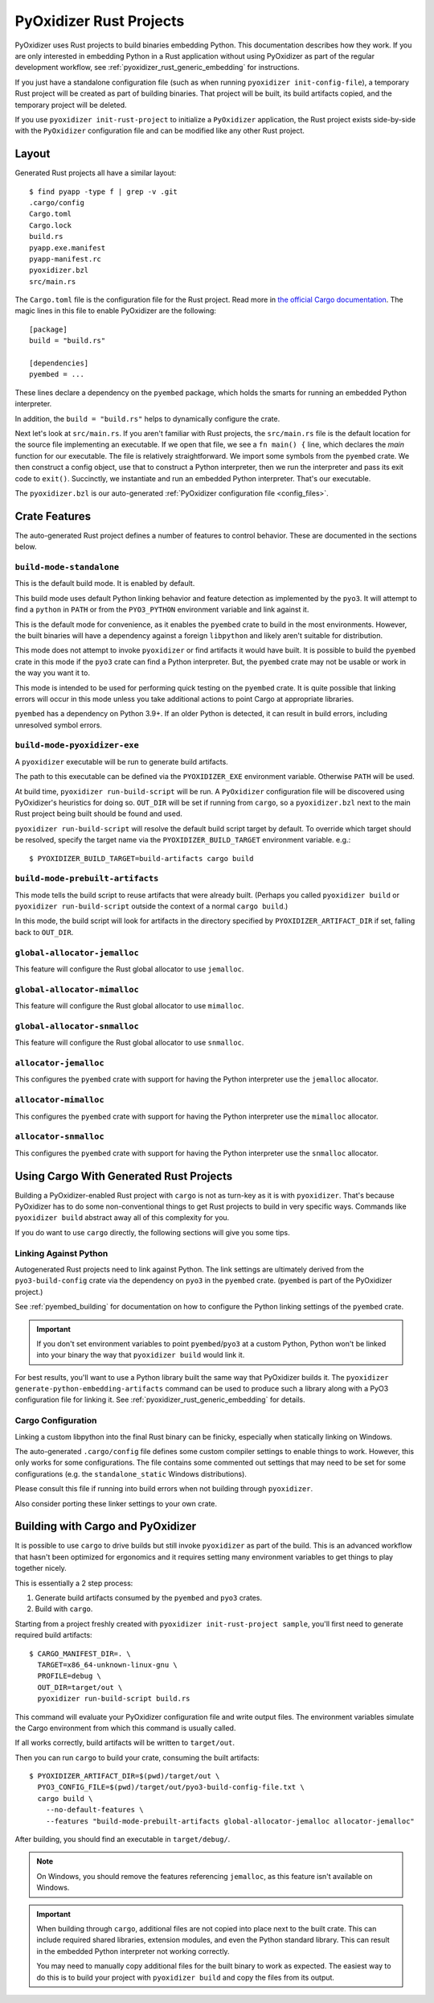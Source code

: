 .. py:currentmodule:: starlark_pyoxidizer

.. _rust_projects:

========================
PyOxidizer Rust Projects
========================

PyOxidizer uses Rust projects to build binaries embedding Python. This
documentation describes how they work. If you are only interested in
embedding Python in a Rust application without using PyOxidizer as part
of the regular development workflow, see
:ref:`pyoxidizer_rust_generic_embedding` for instructions.

If you just have a standalone configuration file (such as when running
``pyoxidizer init-config-file``), a temporary Rust project will be
created as part of building binaries. That project will be built, its
build artifacts copied, and the temporary project will be deleted.

If you use ``pyoxidizer init-rust-project`` to initialize a
``PyOxidizer`` application, the Rust project exists side-by-side with
the ``PyOxidizer`` configuration file and can be modified like
any other Rust project.

.. _rust_project_layout:

Layout
======

Generated Rust projects all have a similar layout::

   $ find pyapp -type f | grep -v .git
   .cargo/config
   Cargo.toml
   Cargo.lock
   build.rs
   pyapp.exe.manifest
   pyapp-manifest.rc
   pyoxidizer.bzl
   src/main.rs

The ``Cargo.toml`` file is the configuration file for the Rust project.
Read more in
`the official Cargo documentation <https://doc.rust-lang.org/cargo/reference/manifest.html>`_.
The magic lines in this file to enable PyOxidizer are the following::

   [package]
   build = "build.rs"

   [dependencies]
   pyembed = ...

These lines declare a dependency on the ``pyembed`` package, which holds
the smarts for running an embedded Python interpreter.

In addition, the ``build = "build.rs"`` helps to dynamically configure the
crate.

Next let's look at ``src/main.rs``. If you aren't familiar with Rust
projects, the ``src/main.rs`` file is the default location for the source
file implementing an executable. If we open that file, we see a
``fn main() {`` line, which declares the *main* function for our executable.
The file is relatively straightforward. We import some symbols from the
``pyembed`` crate. We then construct a config object, use that to construct
a Python interpreter, then we run the interpreter and pass its exit code
to ``exit()``. Succinctly, we instantiate and run an embedded Python
interpreter. That's our executable.

The ``pyoxidizer.bzl`` is our auto-generated
:ref:`PyOxidizer configuration file <config_files>`.

Crate Features
==============

The auto-generated Rust project defines a number of features to control
behavior. These are documented in the sections below.

``build-mode-standalone``
-------------------------

This is the default build mode. It is enabled by default.

This build mode uses default Python linking behavior and feature detection
as implemented by the ``pyo3``. It will attempt to find a ``python`` in
``PATH`` or from the ``PYO3_PYTHON`` environment variable and link against it.

This is the default mode for convenience, as it enables the ``pyembed`` crate
to build in the most environments. However, the built binaries will have a
dependency against a foreign ``libpython`` and likely aren't suitable for
distribution.

This mode does not attempt to invoke ``pyoxidizer`` or find artifacts it would
have built. It is possible to build the ``pyembed`` crate in this mode if
the ``pyo3`` crate can find a Python interpreter. But, the ``pyembed``
crate may not be usable or work in the way you want it to.

This mode is intended to be used for performing quick testing on the
``pyembed`` crate. It is quite possible that linking errors will occur
in this mode unless you take additional actions to point Cargo at
appropriate libraries.

``pyembed`` has a dependency on Python 3.9+. If an older Python is detected,
it can result in build errors, including unresolved symbol errors.

``build-mode-pyoxidizer-exe``
-----------------------------

A ``pyoxidizer`` executable will be run to generate build artifacts.

The path to this executable can be defined via the ``PYOXIDIZER_EXE``
environment variable. Otherwise ``PATH`` will be used.

At build time, ``pyoxidizer run-build-script`` will be run. A
``PyOxidizer`` configuration file will be discovered using PyOxidizer's
heuristics for doing so. ``OUT_DIR`` will be set if running from ``cargo``,
so a ``pyoxidizer.bzl`` next to the main Rust project being built should
be found and used.

``pyoxidizer run-build-script`` will resolve the default build script target
by default. To override which target should be resolved, specify the target
name via the ``PYOXIDIZER_BUILD_TARGET`` environment variable. e.g.::

   $ PYOXIDIZER_BUILD_TARGET=build-artifacts cargo build

``build-mode-prebuilt-artifacts``
---------------------------------

This mode tells the build script to reuse artifacts that were already built.
(Perhaps you called ``pyoxidizer build`` or ``pyoxidizer run-build-script``
outside the context of a normal ``cargo build``.)

In this mode, the build script will look for artifacts in the directory
specified by ``PYOXIDIZER_ARTIFACT_DIR`` if set, falling back to ``OUT_DIR``.

``global-allocator-jemalloc``
-----------------------------

This feature will configure the Rust global allocator to use ``jemalloc``.

``global-allocator-mimalloc``
-----------------------------

This feature will configure the Rust global allocator to use ``mimalloc``.

``global-allocator-snmalloc``
-----------------------------

This feature will configure the Rust global allocator to use ``snmalloc``.

``allocator-jemalloc``
----------------------

This configures the ``pyembed`` crate with support for having the Python
interpreter use the ``jemalloc`` allocator.

``allocator-mimalloc``
----------------------

This configures the ``pyembed`` crate with support for having the Python
interpreter use the ``mimalloc`` allocator.

``allocator-snmalloc``
----------------------

This configures the ``pyembed`` crate with support for having the Python
interpreter use the ``snmalloc`` allocator.

Using Cargo With Generated Rust Projects
========================================

Building a PyOxidizer-enabled Rust project with ``cargo`` is not as turn-key
as it is with ``pyoxidizer``.  That's because PyOxidizer has to do some
non-conventional things to get Rust projects to build in very specific ways.
Commands like ``pyoxidizer build`` abstract away all of this complexity for you.

If you do want to use ``cargo`` directly, the following sections will give you
some tips.

Linking Against Python
----------------------

Autogenerated Rust projects need to link against Python. The link settings
are ultimately derived from the ``pyo3-build-config`` crate via the dependency
on ``pyo3`` in the ``pyembed`` crate. (``pyembed`` is part of the PyOxidizer
project.)

See :ref:`pyembed_building` for documentation on how to configure the
Python linking settings of the ``pyembed`` crate.

.. important::

   If you don't set environment variables to point ``pyembed``/``pyo3`` at a
   custom Python, Python won't be linked into your binary the way that
   ``pyoxidizer build`` would link it.

For best results, you'll want to use a Python library built the same
way that PyOxidizer builds it. The
``pyoxidizer generate-python-embedding-artifacts`` command can be used to
produce such a library along with a PyO3 configuration file for linking it.
See :ref:`pyoxidizer_rust_generic_embedding` for details.

Cargo Configuration
-------------------

Linking a custom libpython into the final Rust binary can be finicky, especially
when statically linking on Windows.

The auto-generated ``.cargo/config`` file defines some custom compiler settings
to enable things to work. However, this only works for some configurations. The
file contains some commented out settings that may need to be set for some
configurations (e.g. the ``standalone_static`` Windows distributions).

Please consult this file if running into build errors when not building through
``pyoxidizer``.

Also consider porting these linker settings to your own crate.

Building with Cargo and PyOxidizer
==================================

It is possible to use ``cargo`` to drive builds but still invoke ``pyoxidizer``
as part of the build. This is an advanced workflow that hasn't been optimized
for ergonomics and it requires setting many environment variables to get things
to play together nicely.

This is essentially a 2 step process:

1. Generate build artifacts consumed by the ``pyembed`` and ``pyo3`` crates.
2. Build with ``cargo``.

Starting from a project freshly created with ``pyoxidizer init-rust-project sample``,
you'll first need to generate required build artifacts::

   $ CARGO_MANIFEST_DIR=. \
     TARGET=x86_64-unknown-linux-gnu \
     PROFILE=debug \
     OUT_DIR=target/out \
     pyoxidizer run-build-script build.rs

This command will evaluate your PyOxidizer configuration file and write output
files. The environment variables simulate the Cargo environment from which this
command is usually called.

If all works correctly, build artifacts will be written to ``target/out``.

Then you can run ``cargo`` to build your crate, consuming the built artifacts::

   $ PYOXIDIZER_ARTIFACT_DIR=$(pwd)/target/out \
     PYO3_CONFIG_FILE=$(pwd)/target/out/pyo3-build-config-file.txt \
     cargo build \
       --no-default-features \
       --features "build-mode-prebuilt-artifacts global-allocator-jemalloc allocator-jemalloc"

After building, you should find an executable in ``target/debug/``.

.. note::

   On Windows, you should remove the features referencing ``jemalloc``, as
   this feature isn't available on Windows.

.. important::

   When building through ``cargo``, additional files are not copied into place
   next to the built crate. This can include required shared libraries,
   extension modules, and even the Python standard library. This can result
   in the embedded Python interpreter not working correctly.

   You may need to manually copy additional files for the built binary to work
   as expected. The easiest way to do this is to build your project with
   ``pyoxidizer build`` and copy the files from its output.
